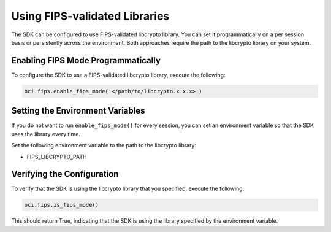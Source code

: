 .. _fips-libraries:

.. raw:: html

    <script type='text/javascript'>
        var oldDocsHost = 'oracle-bare-metal-cloud-services-python-sdk';
        if (window.location.href.indexOf(oldDocsHost) != -1) {
            window.location.href = 'https://oracle-bare-metal-cloud-services-python-sdk.readthedocs.io/en/latest/deprecation-notice.html';
        }
    </script>

Using FIPS-validated Libraries
~~~~~~~~~~~~~~~~~~~~~~~~~~~~~~

The SDK can be configured to use FIPS-validated libcrypto library. You can set it programmatically on a per session basis or persistently across the environment. Both approaches require the path to the libcrypto library on your system.

Enabling FIPS Mode Programmatically
------------------------------------

To configure the SDK to use a FIPS-validated libcrypto library, execute the following:

.. code-block:: python

    oci.fips.enable_fips_mode('</path/to/libcrypto.x.x.x>')

Setting the Environment Variables
---------------------------------

If you do not want to run ``enable_fips_mode()`` for every session, you can set an environment variable so that the SDK uses the library every time.

Set the following environment variable to the path to the libcrypto library:

- FIPS_LIBCRYPTO_PATH

Verifying the Configuration
---------------------------

To verify that the SDK is using the libcrypto library that you specified, execute the following:

.. code-block:: python

    oci.fips.is_fips_mode()

This should return True, indicating that the SDK is using the library specified by the environment variable.
